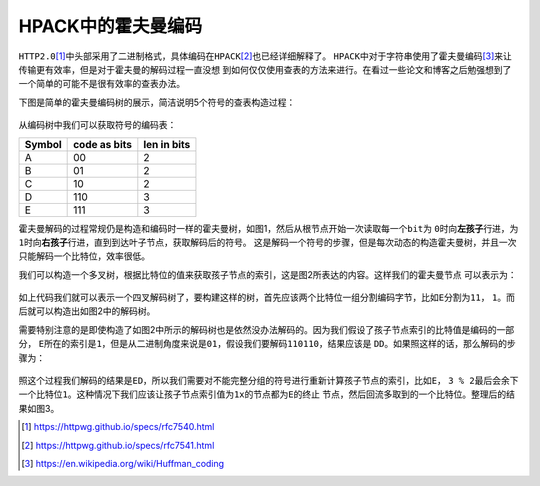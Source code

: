 .. HPACK中的霍夫曼编码

.. post:: Dec 26, 2015
   :tags: http2.0, algorithm, huffman
   :author: Xsoda

HPACK中的霍夫曼编码
=======================

\ ``HTTP2.0``\ [#http2.0]_\ 中头部采用了二进制格式，具体编码在\ ``HPACK``\ [#hpack]_\ 也已经详细解释了。
\ ``HPACK``\ 中对于字符串使用了霍夫曼编码\ [#huffman]_\ 来让传输更有效率，但是对于霍夫曼的解码过程一直没想
到如何仅仅使用查表的方法来进行。在看过一些论文和博客之后勉强想到了一个简单的可能不是很有效率的查表办法。

下图是简单的霍夫曼编码树的展示，简洁说明5个符号的查表构造过程：

  .. image:: _static/hpack_huffman.svg

     霍夫曼编码树与下文将提到的查表构造过程

从编码树中我们可以获取符号的编码表：

======== ============= ============
Symbol   code as bits  len in bits
======== ============= ============
A        00            2
B        01            2
C        10            2
D        110           3
E        111           3
======== ============= ============

霍夫曼解码的过程常规仍是构造和编码时一样的霍夫曼树，如图1，然后从根节点开始一次读取每一个\ ``bit``\ 为
\ ``0``\ 时向\ **左孩子**\ 行进，为\ ``1``\ 时向\ **右孩子**\ 行进，直到到达叶子节点，获取解码后的符号。
这是解码一个符号的步骤，但是每次动态的构造霍夫曼树，并且一次只能解码一个比特位，效率很低。

我们可以构造一个多叉树，根据比特位的值来获取孩子节点的索引，这是图2所表达的内容。这样我们的霍夫曼节点
可以表示为：

  .. code-block:: c
     :linenos:

     struct huff_node_s {
        unsigned char ending;
        unsigned char symbol;
        struct huff_node_s *child[4];
     };

如上代码我们就可以表示一个四叉解码树了，要构建这样的树，首先应该两个比特位一组分割编码字节，比如\ ``E``\ 分割为\ ``11``\ ，
\ ``1``\ 。而后就可以构造出如图2中的解码树。

需要特别注意的是即使构造了如图2中所示的解码树也是依然没办法解码的。因为我们假设了孩子节点索引的比特值是编码的一部分，
\ ``E``\ 所在的索引是\ ``1``\ ，但是从二进制角度来说是\ ``01``\ ，假设我们要解码\ ``110110``\ ，结果应该是
\ ``DD``\ 。如果照这样的话，那么解码的步骤为：

  .. code-block:: py
     :linenos:

     def decode_symbol(root, src, dst):
         node = root
         ending = False

         while ending is True:
            idx = read_2bit(src)
            node = node.child[idx]
            ending = node.ending

         push_symbol(dst, node.symbol)

照这个过程我们解码的结果是\ ``ED``\ ，所以我们需要对不能完整分组的符号进行重新计算孩子节点的索引，比如\ ``E``\ ，
\ ``3 % 2``\ 最后会余下一个比特位\ ``1``\ 。这种情况下我们应该让孩子节点索引值为\ ``1x``\ 的节点都为\ ``E``\ 的终止
节点，然后回流多取到的一个比特位。整理后的结果如图3。


.. [#http2.0] https://httpwg.github.io/specs/rfc7540.html
.. [#hpack] https://httpwg.github.io/specs/rfc7541.html
.. [#huffman] https://en.wikipedia.org/wiki/Huffman_coding
